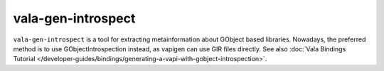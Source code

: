 vala-gen-introspect
===================

``vala-gen-introspect`` is a tool for extracting metainformation about GObject based libraries. Nowadays, the preferred method is to use GObjectIntrospection instead, as vapigen can use GIR files directly. See also :doc:`Vala Bindings Tutorial </developer-guides/bindings/generating-a-vapi-with-gobject-introspection>`.
